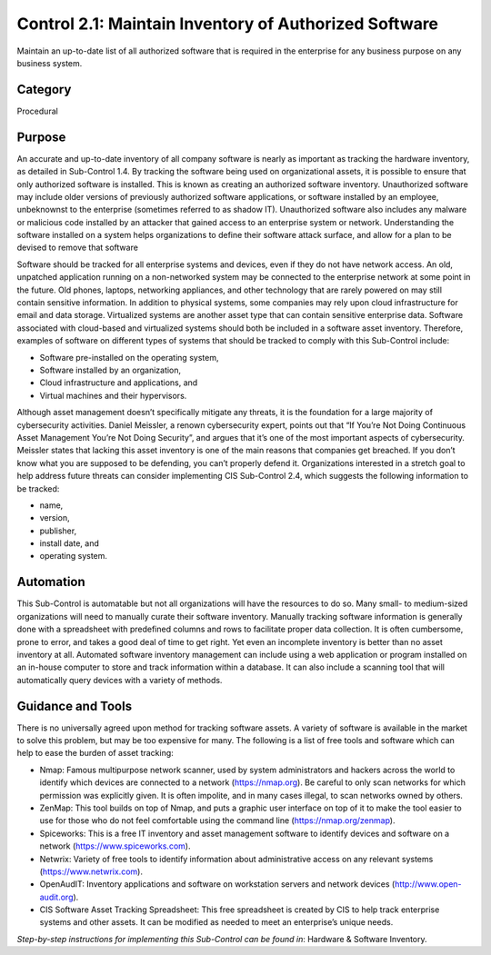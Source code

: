 Control 2.1: Maintain Inventory of Authorized Software
======================================================

Maintain an up-to-date list of all authorized software that is required in the enterprise for any business purpose on any business system.

Category
________
Procedural 

Purpose
_______
An accurate and up-to-date inventory of all company software is nearly as important as tracking the hardware inventory, as detailed in Sub-Control 1.4. By tracking the software being used on organizational assets, it is possible to ensure that only authorized software is installed. This is known as creating an authorized software inventory. Unauthorized software may include older versions of previously authorized software applications, or software installed by an employee, unbeknownst to the enterprise (sometimes referred to as shadow IT). Unauthorized software also includes any malware or malicious code installed by an attacker that gained access to an enterprise system or network. Understanding the software installed on a system helps organizations to define their software attack surface, and allow for a plan to be devised to remove that software

Software should be tracked for all enterprise systems and devices, even if they do not have network access. An old, unpatched application running on a non-networked system may be connected to the enterprise network at some point in the future. Old phones, laptops, networking appliances, and other technology that are rarely powered on may still contain sensitive information. In addition to physical systems, some companies may rely upon cloud infrastructure for email and data storage. Virtualized systems are another asset type that can contain sensitive enterprise data. Software associated with cloud-based and virtualized systems should both be included in a software asset inventory. Therefore, examples of software on different types of systems that should be tracked to comply with this Sub-Control include:

* Software pre-installed on the operating system, 
* Software installed by an organization, 
* Cloud infrastructure and applications, and 
* Virtual machines and their hypervisors. 

Although asset management doesn’t specifically mitigate any threats, it is the foundation for a large majority of cybersecurity activities. Daniel Meissler, a renown cybersecurity expert, points out that “If You’re Not Doing Continuous Asset Management You’re Not Doing Security”, and argues that it’s one of the most important aspects of cybersecurity. Meissler states that lacking this asset inventory is one of the main reasons that companies get breached. If you don’t know what you are supposed to be defending, you can’t properly defend it. Organizations interested in a stretch goal to help address future threats can consider implementing CIS Sub-Control 2.4, which suggests the following information to be tracked:

- name, 
- version, 
- publisher, 
- install date, and 
- operating system.

Automation
__________

This Sub-Control is automatable but not all organizations will have the resources to do so. Many small- to medium-sized organizations will need to manually curate their software inventory. Manually tracking software information is generally done with a spreadsheet with predefined columns and rows to facilitate proper data collection. It is often cumbersome, prone to error, and takes a good deal of time to get right. Yet even an incomplete inventory is better than no asset inventory at all. Automated software inventory management can include using a web application or program installed on an in-house computer to store and track information within a database. It can also include a scanning tool that will automatically query devices with a variety of methods. 

Guidance and Tools 
__________________
There is no universally agreed upon method for tracking software assets. A variety of software is available in the market to solve this problem, but may be too expensive for many. The following is a list of free tools and software which can help to ease the burden of asset tracking:

* Nmap: Famous multipurpose network scanner, used by system administrators and hackers across the world to identify which devices are connected to a network (https://nmap.org). Be careful to only scan networks for which permission was explicitly given. It is often impolite, and in many cases illegal, to scan networks owned by others. 
* ZenMap: This tool builds on top of Nmap, and puts a graphic user interface on top of it to make the tool easier to use for those who do not feel comfortable using the command line (https://nmap.org/zenmap).
* Spiceworks: This is a free IT inventory and asset management software to identify devices and software on a network (https://www.spiceworks.com).
* Netwrix: Variety of free tools to identify information about administrative access on any relevant systems (https://www.netwrix.com).
* OpenAudIT: Inventory applications and software on workstation servers and network devices (http://www.open-audit.org).  
* CIS Software Asset Tracking Spreadsheet: This free spreadsheet is created by CIS to help track enterprise systems and other assets. It can be modified as needed to meet an enterprise’s unique needs.

*Step-by-step instructions for implementing this Sub-Control can be found in*: Hardware & Software Inventory.

